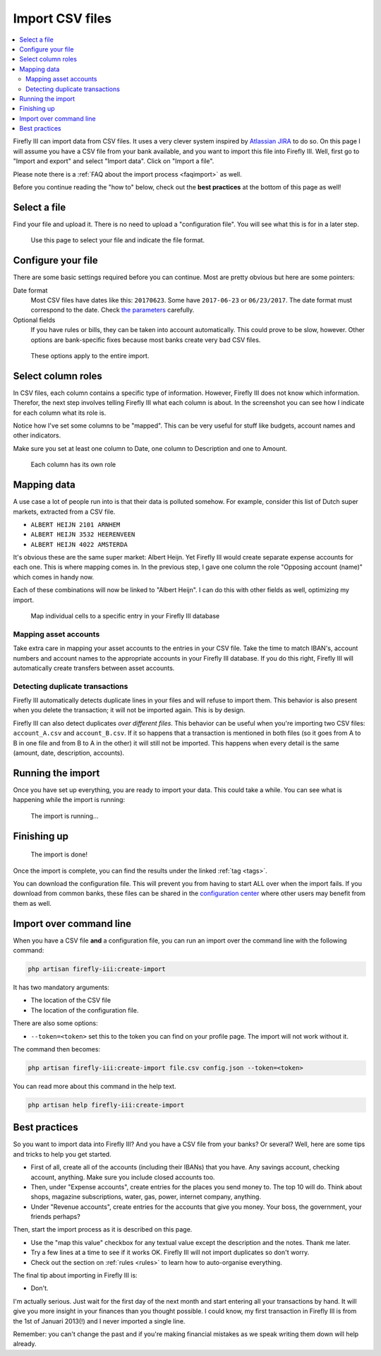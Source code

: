 .. _importcsv:

================
Import CSV files
================

.. contents::
   :local:

Firefly III can import data from CSV files. It uses a very clever system inspired by `Atlassian JIRA <https://www.atlassian.com/software/jira>`_ to do so. On this page I will assume you have a CSV file from your bank available, and you want to import this file into Firefly III. Well, first go to "Import and export" and select "Import data". Click on "Import a file".

Please note there is a :ref:`FAQ about the import process <faqimport>` as well.

Before you continue reading the "how to" below, check out the **best practices** at the bottom of this page as well!

Select a file
-------------

Find your file and upload it. There is no need to upload a "configuration file". You will see what this is for in a later step.

.. figure:: https://firefly-iii.org/static/docs/4.7.0/import-file.png
   :alt: Select a file
   
   Use this page to select your file and indicate the file format.


Configure your file
-------------------

There are some basic settings required before you can continue. Most are pretty obvious but here are some pointers:

Date format
    Most CSV files have dates like this: ``20170623``. Some have ``2017-06-23`` or ``06/23/2017``. The date format must correspond to the date. Check `the parameters <https://secure.php.net/manual/en/datetime.createfromformat.php#refsect1-datetime.createfromformat-parameters>`_ carefully.

Optional fields
    If you have rules or bills, they can be taken into account automatically. This could prove to be slow, however. Other options are bank-specific fixes because most banks create very bad CSV files.


.. figure:: https://firefly-iii.org/static/docs/4.7.0/import-options.png
   :alt: Import options
   
   These options apply to the entire import.


Select column roles
-------------------

In CSV files, each column contains a specific type of information. However, Firefly III does not know which information. Therefor, the next step involves telling Firefly III what each column is about. In the screenshot you can see how I indicate for each column what its role is. 

Notice how I've set some columns to be "mapped". This can be very useful for stuff like budgets, account names and other indicators.

Make sure you set at least one column to Date, one column to Description and one to Amount.

.. figure:: https://firefly-iii.org/static/docs/4.7.0/import-roles.png
   :alt: Set column roles
   
   Each column has its own role

Mapping data
------------

A use case a lot of people run into is that their data is polluted somehow. For example, consider this list of Dutch super markets, extracted from a CSV file.

* ``ALBERT HEIJN 2101 ARNHEM``
* ``ALBERT HEIJN 3532 HEERENVEEN``
* ``ALBERT HEIJN 4022 AMSTERDA``

It's obvious these are the same super market: Albert Heijn. Yet Firefly III would create separate expense accounts for each one. This is where mapping comes in. In the previous step, I gave one column the role "Opposing account (name)" which comes in handy now.

Each of these combinations will now be linked to "Albert Heijn". I can do this with other fields as well, optimizing my import.

.. figure:: https://firefly-iii.org/static/docs/4.7.0/import-map.png
   :alt: Set column mapping
   
   Map individual cells to a specific entry in your Firefly III database

Mapping asset accounts
~~~~~~~~~~~~~~~~~~~~~~

Take extra care in mapping your asset accounts to the entries in your CSV file. Take the time to match IBAN's, account numbers and account names to the appropriate accounts in your Firefly III database. If you do this right, Firefly III will automatically create transfers between asset accounts.

Detecting duplicate transactions
~~~~~~~~~~~~~~~~~~~~~~~~~~~~~~~~

Firefly III automatically detects duplicate lines in your files and will refuse to import them. This behavior is also present when you delete the transaction; it will not be imported again. This is by design. 

Firefly III can also detect duplicates *over different files*. This behavior can be useful when you're importing two CSV files: ``account_A.csv`` and ``account_B.csv``. If it so happens that a transaction is mentioned in both files (so it goes from A to B in one file and from B to A in the other) it will still not be imported. This happens when every detail is the same (amount, date, description, accounts).


Running the import
------------------

Once you have set up everything, you are ready to import your data. This could take a while. You can see what is happening while the import is running:

.. figure:: https://firefly-iii.org/static/docs/4.7.5/import-progress.png
   :alt: The import is running
   
   The import is running...



Finishing up
------------

.. figure:: https://firefly-iii.org/static/docs/4.7.5/import-finished.png
   :alt: The import is done
   
   The import is done!



Once the import is complete, you can find the results under the linked :ref:`tag <tags>`.

You can download the configuration file. This will prevent you from having to start ALL over when the import fails. If you download from common banks, these files can be shared in the `configuration center <https://github.com/firefly-iii/import-configurations/wiki>`_ where other users may benefit from them as well.


Import over command line
------------------------

When you have a CSV file **and** a configuration file, you can run an import over the command line with the following command:

.. code-block:: bash

   php artisan firefly-iii:create-import

It has two mandatory arguments:

* The location of the CSV file
* The location of the configuration file.

There are also some options:

* ``--token=<token>`` set this to the token you can find on your profile page. The import will not work without it.

The command then becomes:

.. code-block:: bash

   php artisan firefly-iii:create-import file.csv config.json --token=<token>

You can read more about this command in the help text.

.. code-block:: bash

   php artisan help firefly-iii:create-import

Best practices
--------------

So you want to import data into Firefly III? And you have a CSV file from your banks? Or several? Well, here are some tips and tricks to help you get started.

- First of all, create all of the accounts (including their IBANs) that you have. Any savings account, checking account, anything. Make sure you include closed accounts too. 
- Then, under "Expense accounts", create entries for the places you send money to. The top 10 will do. Think about shops, magazine subscriptions, water, gas, power, internet company, anything. 
- Under "Revenue accounts", create entries for the accounts that give you money. Your boss, the government, your friends perhaps?

Then, start the import process as it is described on this page.

- Use the "map this value" checkbox for any textual value except the description and the notes. Thank me later.
- Try a few lines at a time to see if it works OK. Firefly III will not import duplicates so don't worry.
- Check out the section on :ref:`rules <rules>` to learn how to auto-organise everything.

The final tip about importing in Firefly III is:

- Don't.

I'm actually serious. Just wait for the first day of the next month and start entering all your transactions by hand. It will give you more insight in your finances than you thought possible. I could know, my first transaction in Firefly III is from the 1st of Januari 2013(!) and I never imported a single line. 

Remember: you can't change the past and if you're making financial mistakes as we speak writing them down will help already.
